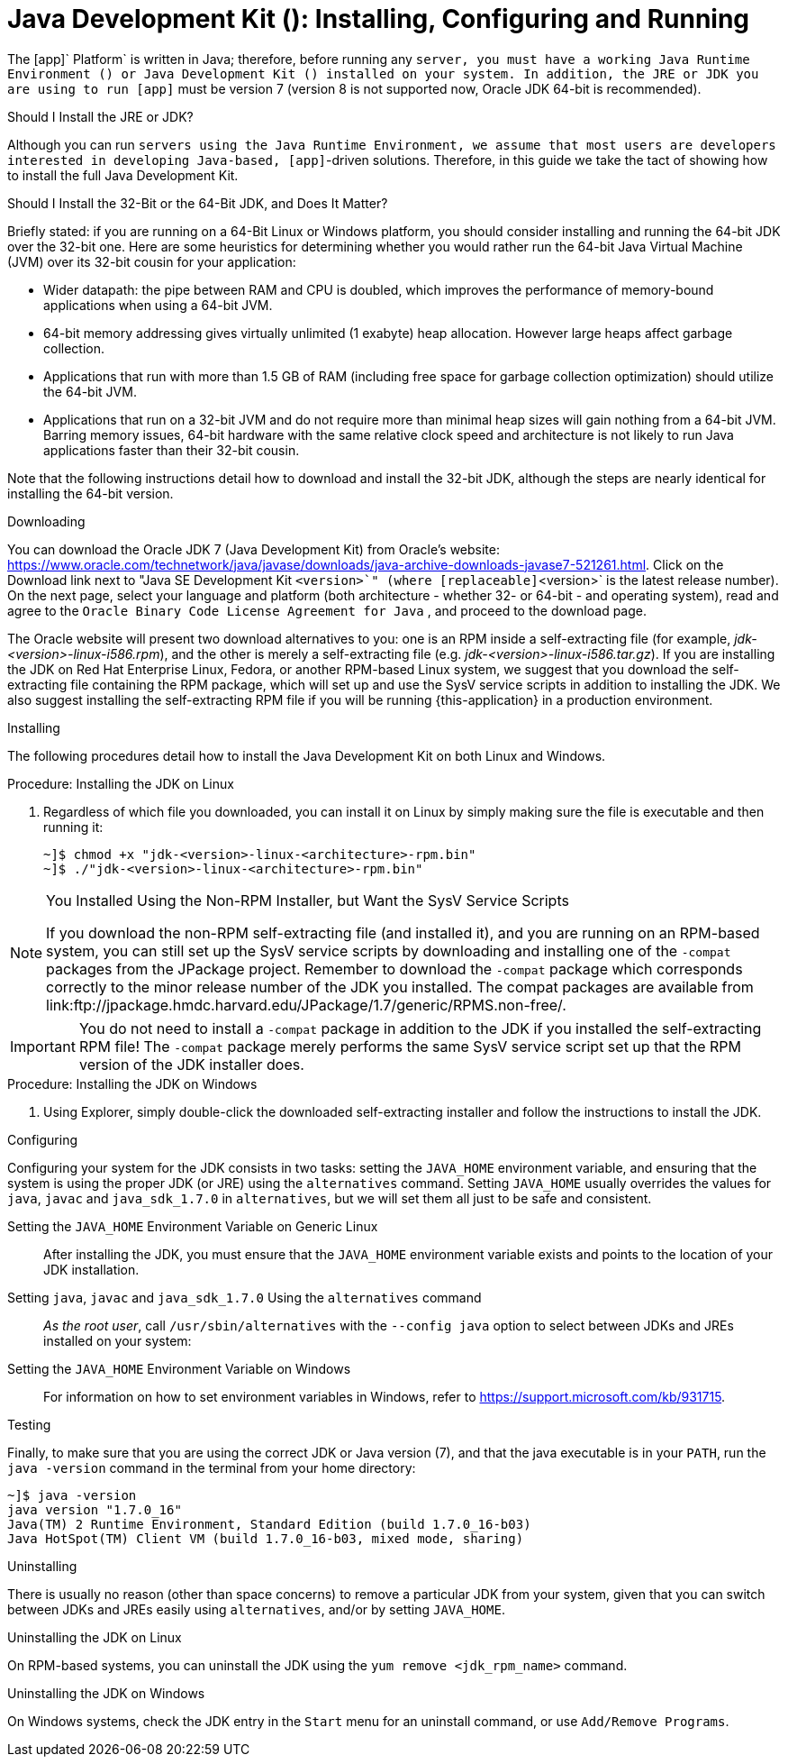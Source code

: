 
:sectnums!:

[appendix]
[[_jdk_installing_configuring_and_running]]
= Java Development Kit (): Installing, Configuring and Running

The [app]` Platform` is written in Java; therefore, before running any [app]`` server, you must have a working Java Runtime Environment () or Java Development Kit () installed on your system.
In addition, the JRE or JDK you are using to run [app]`` must be version 7 (version 8 is not supported now, Oracle JDK 64-bit is recommended).

.Should I Install the JRE or JDK?
Although you can run [app]`` servers using the Java Runtime Environment, we assume that most users are developers interested in developing Java-based, [app]``-driven solutions.
Therefore, in this guide we take the tact of showing how to install the full Java Development Kit. 

.Should I Install the 32-Bit or the 64-Bit JDK, and Does It Matter?
Briefly stated: if you are running on a 64-Bit Linux or Windows platform, you should consider installing and running the 64-bit JDK over the 32-bit one.
Here are some heuristics for determining whether you would rather run the 64-bit Java Virtual Machine (JVM) over its 32-bit cousin for your application: 

* Wider datapath: the pipe between RAM and CPU is doubled, which improves the performance of memory-bound applications when using a 64-bit JVM. 
* 64-bit memory addressing gives virtually unlimited (1 exabyte) heap allocation.
  However large heaps affect garbage collection. 
* Applications that run with more than 1.5 GB of RAM (including free space for garbage collection optimization) should utilize the 64-bit JVM. 
* Applications that run on a 32-bit JVM and do not require more than minimal heap sizes will gain nothing from a 64-bit JVM.
  Barring memory issues, 64-bit hardware with the same relative clock speed and architecture is not likely to run Java applications faster than their 32-bit cousin. 

Note that the following instructions detail how to download and install the 32-bit JDK, although the steps are nearly identical for installing the 64-bit version. 

.Downloading
You can download the Oracle JDK 7 (Java Development Kit) from Oracle's website: https://www.oracle.com/technetwork/java/javase/downloads/java-archive-downloads-javase7-521261.html.
Click on the [label]#Download# link next to "Java SE Development Kit [replaceable]`<version>`" (where [replaceable]`<version>` is the latest release number). On the next page, select your language and platform (both architecture - whether 32- or 64-bit - and operating system), read and agree to the `Oracle Binary Code License Agreement for Java` , and proceed to the download page.

The Oracle website will present two download alternatives to you: one is an RPM inside a self-extracting file (for example, [path]_jdk-<version>-linux-i586.rpm_), and the other is merely a self-extracting file (e.g. [path]_jdk-<version>-linux-i586.tar.gz_). If you are installing the JDK on Red Hat Enterprise Linux, Fedora, or another RPM-based Linux system, we suggest that you download the self-extracting file containing the RPM package, which will set up and use the SysV service scripts in addition to installing the JDK.
We also suggest installing the self-extracting RPM file if you will be running {this-application} in a production environment. 

.Installing
The following procedures detail how to install the Java Development Kit on both Linux and Windows. 

.Procedure: Installing the JDK on Linux
. Regardless of which file you downloaded, you can install it on Linux by simply making sure the file is executable and then running it: 
+
----
~]$ chmod +x "jdk-<version>-linux-<architecture>-rpm.bin"
~]$ ./"jdk-<version>-linux-<architecture>-rpm.bin"
----


.You Installed Using the Non-RPM Installer, but Want the SysV Service Scripts
[NOTE]
====
If you download the non-RPM self-extracting file (and installed it), and you are running on an RPM-based system, you can still set up the SysV service scripts by downloading and installing one of the `-compat` packages from the JPackage project.
Remember to download the `-compat` package which corresponds correctly to the minor release number of the JDK you installed.
The compat packages are available from link:ftp://jpackage.hmdc.harvard.edu/JPackage/1.7/generic/RPMS.non-free/. 
====

IMPORTANT: You do not need to install a `-compat` package in addition to the JDK if you installed the self-extracting RPM file! The `-compat` package merely performs the same SysV service script set up that the RPM version of the JDK installer does. 

.Procedure: Installing the JDK on Windows
. Using Explorer, simply double-click the downloaded self-extracting installer and follow the instructions to install the JDK. 

.Configuring
Configuring your system for the JDK consists in two tasks: setting the [var]`JAVA_HOME` environment variable, and ensuring that the system is using the proper JDK (or JRE) using the `alternatives` command.
Setting [var]`JAVA_HOME` usually overrides the values for `java`, `javac` and `java_sdk_1.7.0` in `alternatives`, but we will set them all just to be safe and consistent. 

Setting the [var]`JAVA_HOME` Environment Variable on Generic Linux::
  After installing the JDK, you must ensure that the [var]`JAVA_HOME` environment variable exists and points to the location of your JDK installation. 

Setting [var]`java`, [var]`javac` and [var]`java_sdk_1.7.0` Using the `alternatives` command ::
  _As the root user_, call `/usr/sbin/alternatives` with the [option]`--config java` option to select between JDKs and JREs installed on your system: 

Setting the [var]`JAVA_HOME` Environment Variable on Windows::
  For information on how to set environment variables in Windows, refer to https://support.microsoft.com/kb/931715. 

.Testing
Finally, to make sure that you are using the correct JDK or Java version (7), and that the java executable is in your [var]`PATH`, run the `java -version` command in the terminal from your home directory: 

----
~]$ java -version
java version "1.7.0_16"
Java(TM) 2 Runtime Environment, Standard Edition (build 1.7.0_16-b03)
Java HotSpot(TM) Client VM (build 1.7.0_16-b03, mixed mode, sharing)
----

.Uninstalling
There is usually no reason (other than space concerns) to remove a particular JDK from your system, given that you can switch between JDKs and JREs easily using `alternatives`, and/or by setting [var]`JAVA_HOME`. 

.Uninstalling the JDK on Linux
On RPM-based systems, you can uninstall the JDK using the `yum remove <jdk_rpm_name>` command. 

.Uninstalling the JDK on Windows
On Windows systems, check the JDK entry in the `Start` menu for an uninstall command, or use `Add/Remove Programs`. 

:sectnums: